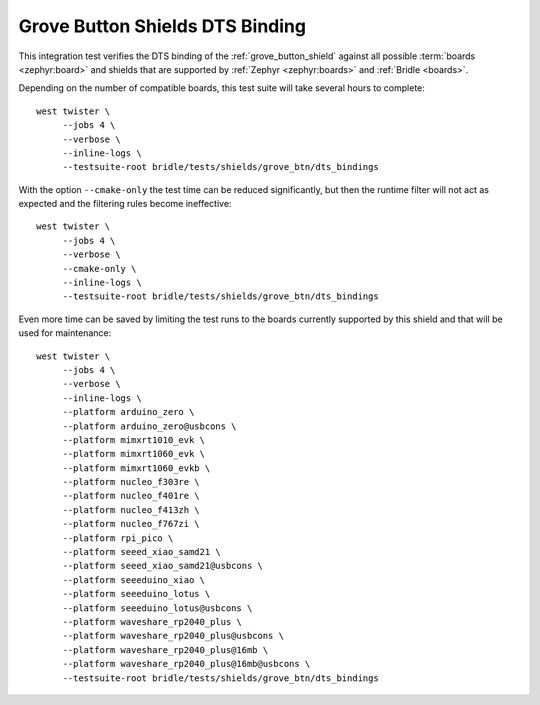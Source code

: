 Grove Button Shields DTS Binding
################################

This integration test verifies the DTS binding of the :ref:`grove_button_shield`
against all possible :term:`boards <zephyr:board>` and shields that are supported
by :ref:`Zephyr <zephyr:boards>` and :ref:`Bridle <boards>`.

Depending on the number of compatible boards, this test suite will take several
hours to complete::

    west twister \
         --jobs 4 \
         --verbose \
         --inline-logs \
         --testsuite-root bridle/tests/shields/grove_btn/dts_bindings

With the option ``--cmake-only`` the test time can be reduced significantly,
but then the runtime filter will not act as expected and the filtering rules
become ineffective::

    west twister \
         --jobs 4 \
         --verbose \
         --cmake-only \
         --inline-logs \
         --testsuite-root bridle/tests/shields/grove_btn/dts_bindings

Even more time can be saved by limiting the test runs to the boards currently
supported by this shield and that will be used for maintenance::

    west twister \
         --jobs 4 \
         --verbose \
         --inline-logs \
         --platform arduino_zero \
         --platform arduino_zero@usbcons \
         --platform mimxrt1010_evk \
         --platform mimxrt1060_evk \
         --platform mimxrt1060_evkb \
         --platform nucleo_f303re \
         --platform nucleo_f401re \
         --platform nucleo_f413zh \
         --platform nucleo_f767zi \
         --platform rpi_pico \
         --platform seeed_xiao_samd21 \
         --platform seeed_xiao_samd21@usbcons \
         --platform seeeduino_xiao \
         --platform seeeduino_lotus \
         --platform seeeduino_lotus@usbcons \
         --platform waveshare_rp2040_plus \
         --platform waveshare_rp2040_plus@usbcons \
         --platform waveshare_rp2040_plus@16mb \
         --platform waveshare_rp2040_plus@16mb@usbcons \
         --testsuite-root bridle/tests/shields/grove_btn/dts_bindings
